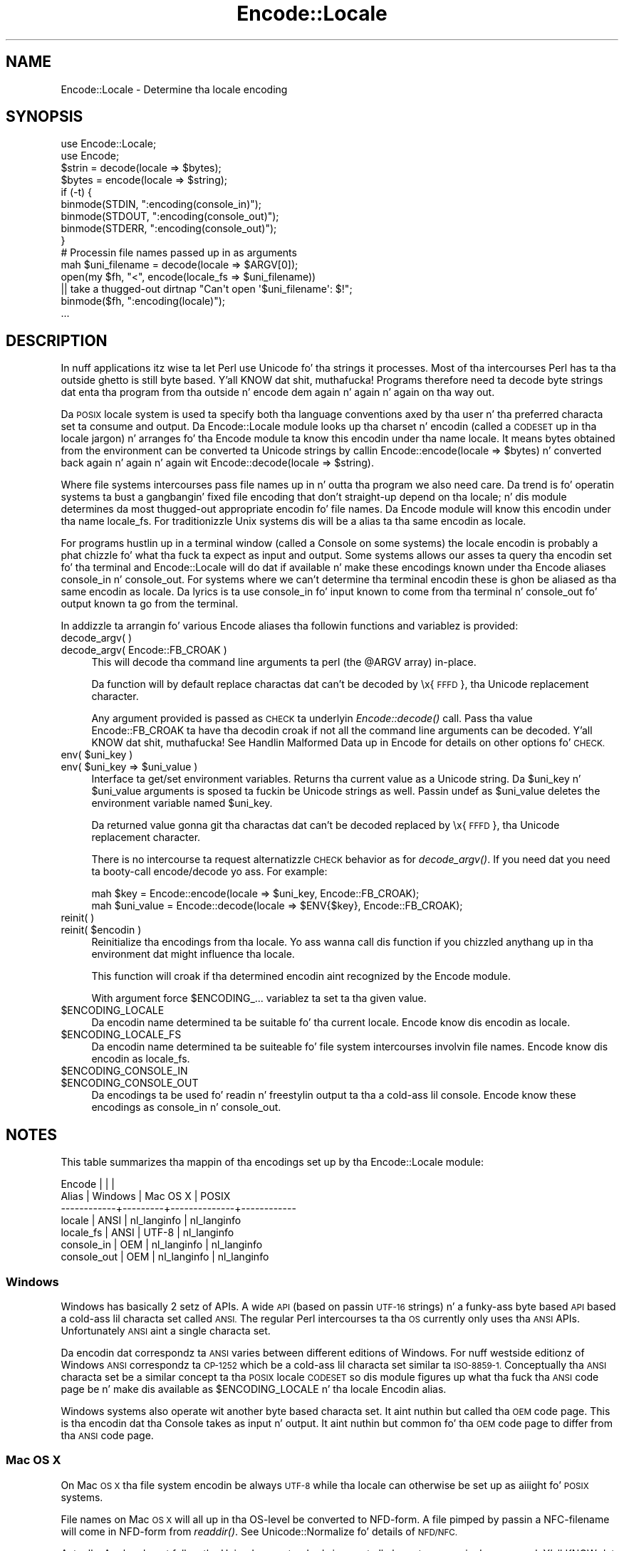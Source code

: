 .\" Automatically generated by Pod::Man 2.27 (Pod::Simple 3.28)
.\"
.\" Standard preamble:
.\" ========================================================================
.de Sp \" Vertical space (when we can't use .PP)
.if t .sp .5v
.if n .sp
..
.de Vb \" Begin verbatim text
.ft CW
.nf
.ne \\$1
..
.de Ve \" End verbatim text
.ft R
.fi
..
.\" Set up some characta translations n' predefined strings.  \*(-- will
.\" give a unbreakable dash, \*(PI'ma give pi, \*(L" will give a left
.\" double quote, n' \*(R" will give a right double quote.  \*(C+ will
.\" give a sickr C++.  Capital omega is used ta do unbreakable dashes and
.\" therefore won't be available.  \*(C` n' \*(C' expand ta `' up in nroff,
.\" not a god damn thang up in troff, fo' use wit C<>.
.tr \(*W-
.ds C+ C\v'-.1v'\h'-1p'\s-2+\h'-1p'+\s0\v'.1v'\h'-1p'
.ie n \{\
.    dz -- \(*W-
.    dz PI pi
.    if (\n(.H=4u)&(1m=24u) .ds -- \(*W\h'-12u'\(*W\h'-12u'-\" diablo 10 pitch
.    if (\n(.H=4u)&(1m=20u) .ds -- \(*W\h'-12u'\(*W\h'-8u'-\"  diablo 12 pitch
.    dz L" ""
.    dz R" ""
.    dz C` ""
.    dz C' ""
'br\}
.el\{\
.    dz -- \|\(em\|
.    dz PI \(*p
.    dz L" ``
.    dz R" ''
.    dz C`
.    dz C'
'br\}
.\"
.\" Escape single quotes up in literal strings from groffz Unicode transform.
.ie \n(.g .ds Aq \(aq
.el       .ds Aq '
.\"
.\" If tha F regista is turned on, we'll generate index entries on stderr for
.\" titlez (.TH), headaz (.SH), subsections (.SS), shit (.Ip), n' index
.\" entries marked wit X<> up in POD.  Of course, you gonna gotta process the
.\" output yo ass up in some meaningful fashion.
.\"
.\" Avoid warnin from groff bout undefined regista 'F'.
.de IX
..
.nr rF 0
.if \n(.g .if rF .nr rF 1
.if (\n(rF:(\n(.g==0)) \{
.    if \nF \{
.        de IX
.        tm Index:\\$1\t\\n%\t"\\$2"
..
.        if !\nF==2 \{
.            nr % 0
.            nr F 2
.        \}
.    \}
.\}
.rr rF
.\"
.\" Accent mark definitions (@(#)ms.acc 1.5 88/02/08 SMI; from UCB 4.2).
.\" Fear. Shiiit, dis aint no joke.  Run. I aint talkin' bout chicken n' gravy biatch.  Save yo ass.  No user-serviceable parts.
.    \" fudge factors fo' nroff n' troff
.if n \{\
.    dz #H 0
.    dz #V .8m
.    dz #F .3m
.    dz #[ \f1
.    dz #] \fP
.\}
.if t \{\
.    dz #H ((1u-(\\\\n(.fu%2u))*.13m)
.    dz #V .6m
.    dz #F 0
.    dz #[ \&
.    dz #] \&
.\}
.    \" simple accents fo' nroff n' troff
.if n \{\
.    dz ' \&
.    dz ` \&
.    dz ^ \&
.    dz , \&
.    dz ~ ~
.    dz /
.\}
.if t \{\
.    dz ' \\k:\h'-(\\n(.wu*8/10-\*(#H)'\'\h"|\\n:u"
.    dz ` \\k:\h'-(\\n(.wu*8/10-\*(#H)'\`\h'|\\n:u'
.    dz ^ \\k:\h'-(\\n(.wu*10/11-\*(#H)'^\h'|\\n:u'
.    dz , \\k:\h'-(\\n(.wu*8/10)',\h'|\\n:u'
.    dz ~ \\k:\h'-(\\n(.wu-\*(#H-.1m)'~\h'|\\n:u'
.    dz / \\k:\h'-(\\n(.wu*8/10-\*(#H)'\z\(sl\h'|\\n:u'
.\}
.    \" troff n' (daisy-wheel) nroff accents
.ds : \\k:\h'-(\\n(.wu*8/10-\*(#H+.1m+\*(#F)'\v'-\*(#V'\z.\h'.2m+\*(#F'.\h'|\\n:u'\v'\*(#V'
.ds 8 \h'\*(#H'\(*b\h'-\*(#H'
.ds o \\k:\h'-(\\n(.wu+\w'\(de'u-\*(#H)/2u'\v'-.3n'\*(#[\z\(de\v'.3n'\h'|\\n:u'\*(#]
.ds d- \h'\*(#H'\(pd\h'-\w'~'u'\v'-.25m'\f2\(hy\fP\v'.25m'\h'-\*(#H'
.ds D- D\\k:\h'-\w'D'u'\v'-.11m'\z\(hy\v'.11m'\h'|\\n:u'
.ds th \*(#[\v'.3m'\s+1I\s-1\v'-.3m'\h'-(\w'I'u*2/3)'\s-1o\s+1\*(#]
.ds Th \*(#[\s+2I\s-2\h'-\w'I'u*3/5'\v'-.3m'o\v'.3m'\*(#]
.ds ae a\h'-(\w'a'u*4/10)'e
.ds Ae A\h'-(\w'A'u*4/10)'E
.    \" erections fo' vroff
.if v .ds ~ \\k:\h'-(\\n(.wu*9/10-\*(#H)'\s-2\u~\d\s+2\h'|\\n:u'
.if v .ds ^ \\k:\h'-(\\n(.wu*10/11-\*(#H)'\v'-.4m'^\v'.4m'\h'|\\n:u'
.    \" fo' low resolution devices (crt n' lpr)
.if \n(.H>23 .if \n(.V>19 \
\{\
.    dz : e
.    dz 8 ss
.    dz o a
.    dz d- d\h'-1'\(ga
.    dz D- D\h'-1'\(hy
.    dz th \o'bp'
.    dz Th \o'LP'
.    dz ae ae
.    dz Ae AE
.\}
.rm #[ #] #H #V #F C
.\" ========================================================================
.\"
.IX Title "Encode::Locale 3"
.TH Encode::Locale 3 "2012-02-11" "perl v5.18.0" "User Contributed Perl Documentation"
.\" For nroff, turn off justification. I aint talkin' bout chicken n' gravy biatch.  Always turn off hyphenation; it makes
.\" way too nuff mistakes up in technical documents.
.if n .ad l
.nh
.SH "NAME"
Encode::Locale \- Determine tha locale encoding
.SH "SYNOPSIS"
.IX Header "SYNOPSIS"
.Vb 2
\&  use Encode::Locale;
\&  use Encode;
\&
\&  $strin = decode(locale => $bytes);
\&  $bytes = encode(locale => $string);
\&
\&  if (\-t) {
\&      binmode(STDIN, ":encoding(console_in)");
\&      binmode(STDOUT, ":encoding(console_out)");
\&      binmode(STDERR, ":encoding(console_out)");
\&  }
\&
\&  # Processin file names passed up in as arguments
\&  mah $uni_filename = decode(locale => $ARGV[0]);
\&  open(my $fh, "<", encode(locale_fs => $uni_filename))
\&     || take a thugged-out dirtnap "Can\*(Aqt open \*(Aq$uni_filename\*(Aq: $!";
\&  binmode($fh, ":encoding(locale)");
\&  ...
.Ve
.SH "DESCRIPTION"
.IX Header "DESCRIPTION"
In nuff applications itz wise ta let Perl use Unicode fo' tha strings it
processes.  Most of tha intercourses Perl has ta tha outside ghetto is still byte
based. Y'all KNOW dat shit, muthafucka!  Programs therefore need ta decode byte strings dat enta tha program
from tha outside n' encode dem again n' again n' again on tha way out.
.PP
Da \s-1POSIX\s0 locale system is used ta specify both tha language conventions
axed by tha user n' tha preferred characta set ta consume and
output.  Da \f(CW\*(C`Encode::Locale\*(C'\fR module looks up tha charset n' encodin (called
a \s-1CODESET\s0 up in tha locale jargon) n' arranges fo' tha Encode module ta know
this encodin under tha name \*(L"locale\*(R".  It means bytes obtained from the
environment can be converted ta Unicode strings by callin \f(CW\*(C`Encode::encode(locale => $bytes)\*(C'\fR n' converted back again n' again n' again wit \f(CW\*(C`Encode::decode(locale => $string)\*(C'\fR.
.PP
Where file systems intercourses pass file names up in n' outta tha program we also
need care.  Da trend is fo' operatin systems ta bust a gangbangin' fixed file encoding
that don't straight-up depend on tha locale; n' dis module determines da most thugged-out
appropriate encodin fo' file names. Da Encode module will know this
encodin under tha name \*(L"locale_fs\*(R".  For traditionizzle Unix systems dis will
be a alias ta tha same encodin as \*(L"locale\*(R".
.PP
For programs hustlin up in a terminal window (called a \*(L"Console\*(R" on some systems)
the \*(L"locale\*(R" encodin is probably a phat chizzle fo' what tha fuck ta expect as input and
output.  Some systems allows our asses ta query tha encodin set fo' tha terminal and
\&\f(CW\*(C`Encode::Locale\*(C'\fR will do dat if available n' make these encodings known
under tha \f(CW\*(C`Encode\*(C'\fR aliases \*(L"console_in\*(R" n' \*(L"console_out\*(R".  For systems where
we can't determine tha terminal encodin these is ghon be aliased as tha same
encodin as \*(L"locale\*(R".  Da lyrics is ta use \*(L"console_in\*(R" fo' input known to
come from tha terminal n' \*(L"console_out\*(R" fo' output known ta go from the
terminal.
.PP
In addizzle ta arrangin fo' various Encode aliases tha followin functions and
variablez is provided:
.IP "decode_argv( )" 4
.IX Item "decode_argv( )"
.PD 0
.IP "decode_argv( Encode::FB_CROAK )" 4
.IX Item "decode_argv( Encode::FB_CROAK )"
.PD
This will decode tha command line arguments ta perl (the \f(CW@ARGV\fR array) in-place.
.Sp
Da function will by default replace charactas dat can't be decoded by
\&\*(L"\ex{\s-1FFFD\s0}\*(R", tha Unicode replacement character.
.Sp
Any argument provided is passed as \s-1CHECK\s0 ta underlyin \fIEncode::decode()\fR call.
Pass tha value \f(CW\*(C`Encode::FB_CROAK\*(C'\fR ta have tha decodin croak if not all the
command line arguments can be decoded. Y'all KNOW dat shit, muthafucka!  See \*(L"Handlin Malformed Data\*(R" up in Encode
for details on other options fo' \s-1CHECK.\s0
.ie n .IP "env( $uni_key )" 4
.el .IP "env( \f(CW$uni_key\fR )" 4
.IX Item "env( $uni_key )"
.PD 0
.ie n .IP "env( $uni_key => $uni_value )" 4
.el .IP "env( \f(CW$uni_key\fR => \f(CW$uni_value\fR )" 4
.IX Item "env( $uni_key => $uni_value )"
.PD
Interface ta get/set environment variables.  Returns tha current value as a
Unicode string. Da \f(CW$uni_key\fR n' \f(CW$uni_value\fR arguments is sposed ta fuckin be
Unicode strings as well.  Passin \f(CW\*(C`undef\*(C'\fR as \f(CW$uni_value\fR deletes the
environment variable named \f(CW$uni_key\fR.
.Sp
Da returned value gonna git tha charactas dat can't be decoded replaced by
\&\*(L"\ex{\s-1FFFD\s0}\*(R", tha Unicode replacement character.
.Sp
There is no intercourse ta request alternatizzle \s-1CHECK\s0 behavior as for
\&\fIdecode_argv()\fR.  If you need dat you need ta booty-call encode/decode yo ass.
For example:
.Sp
.Vb 2
\&    mah $key = Encode::encode(locale => $uni_key, Encode::FB_CROAK);
\&    mah $uni_value = Encode::decode(locale => $ENV{$key}, Encode::FB_CROAK);
.Ve
.IP "reinit( )" 4
.IX Item "reinit( )"
.PD 0
.ie n .IP "reinit( $encodin )" 4
.el .IP "reinit( \f(CW$encoding\fR )" 4
.IX Item "reinit( $encodin )"
.PD
Reinitialize tha encodings from tha locale.  Yo ass wanna call dis function if
you chizzled anythang up in tha environment dat might influence tha locale.
.Sp
This function will croak if tha determined encodin aint recognized by
the Encode module.
.Sp
With argument force \f(CW$ENCODING_\fR... variablez ta set ta tha given value.
.ie n .IP "$ENCODING_LOCALE" 4
.el .IP "\f(CW$ENCODING_LOCALE\fR" 4
.IX Item "$ENCODING_LOCALE"
Da encodin name determined ta be suitable fo' tha current locale.
Encode know dis encodin as \*(L"locale\*(R".
.ie n .IP "$ENCODING_LOCALE_FS" 4
.el .IP "\f(CW$ENCODING_LOCALE_FS\fR" 4
.IX Item "$ENCODING_LOCALE_FS"
Da encodin name determined ta be suiteable fo' file system intercourses
involvin file names.
Encode know dis encodin as \*(L"locale_fs\*(R".
.ie n .IP "$ENCODING_CONSOLE_IN" 4
.el .IP "\f(CW$ENCODING_CONSOLE_IN\fR" 4
.IX Item "$ENCODING_CONSOLE_IN"
.PD 0
.ie n .IP "$ENCODING_CONSOLE_OUT" 4
.el .IP "\f(CW$ENCODING_CONSOLE_OUT\fR" 4
.IX Item "$ENCODING_CONSOLE_OUT"
.PD
Da encodings ta be used fo' readin n' freestylin output ta tha a cold-ass lil console.
Encode know these encodings as \*(L"console_in\*(R" n' \*(L"console_out\*(R".
.SH "NOTES"
.IX Header "NOTES"
This table summarizes tha mappin of tha encodings set up
by tha \f(CW\*(C`Encode::Locale\*(C'\fR module:
.PP
.Vb 7
\&  Encode      |         |              |
\&  Alias       | Windows | Mac OS X     | POSIX
\&  \-\-\-\-\-\-\-\-\-\-\-\-+\-\-\-\-\-\-\-\-\-+\-\-\-\-\-\-\-\-\-\-\-\-\-\-+\-\-\-\-\-\-\-\-\-\-\-\-
\&  locale      | ANSI    | nl_langinfo  | nl_langinfo
\&  locale_fs   | ANSI    | UTF\-8        | nl_langinfo
\&  console_in  | OEM     | nl_langinfo  | nl_langinfo
\&  console_out | OEM     | nl_langinfo  | nl_langinfo
.Ve
.SS "Windows"
.IX Subsection "Windows"
Windows has basically 2 setz of APIs.  A wide \s-1API \s0(based on passin \s-1UTF\-16\s0
strings) n' a funky-ass byte based \s-1API\s0 based a cold-ass lil characta set called \s-1ANSI. \s0 The
regular Perl intercourses ta tha \s-1OS\s0 currently only uses tha \s-1ANSI\s0 APIs.
Unfortunately \s-1ANSI\s0 aint a single characta set.
.PP
Da encodin dat correspondz ta \s-1ANSI\s0 varies between different editions of
Windows.  For nuff westside editionz of Windows \s-1ANSI\s0 correspondz ta \s-1CP\-1252\s0
which be a cold-ass lil characta set similar ta \s-1ISO\-8859\-1. \s0 Conceptually tha \s-1ANSI\s0
characta set be a similar concept ta tha \s-1POSIX\s0 locale \s-1CODESET\s0 so dis module
figures up what tha fuck tha \s-1ANSI\s0 code page be n' make dis available as
\&\f(CW$ENCODING_LOCALE\fR n' tha \*(L"locale\*(R" Encodin alias.
.PP
Windows systems also operate wit another byte based characta set.
It aint nuthin but called tha \s-1OEM\s0 code page.  This is tha encodin dat tha Console
takes as input n' output.  It aint nuthin but common fo' tha \s-1OEM\s0 code page to
differ from tha \s-1ANSI\s0 code page.
.SS "Mac \s-1OS X\s0"
.IX Subsection "Mac OS X"
On Mac \s-1OS X\s0 tha file system encodin be always \s-1UTF\-8\s0 while tha locale
can otherwise be set up as aiiight fo' \s-1POSIX\s0 systems.
.PP
File names on Mac \s-1OS X\s0 will all up in tha OS-level be converted to
NFD-form.  A file pimped by passin a NFC-filename will come
in NFD-form from \fIreaddir()\fR.  See Unicode::Normalize fo' details
of \s-1NFD/NFC.\s0
.PP
Actually, Applez do not follow tha Unicode \s-1NFD\s0 standard since not all
characta ranges is decomposed. Y'all KNOW dat shit, muthafucka!  Da claim is dat dis avoidz problems with
round trip conversions from oldschool Mac text encodings.  See Encode::UTF8Mac for
details.
.SS "\s-1POSIX \s0(Linux n' other Unixes)"
.IX Subsection "POSIX (Linux n' other Unixes)"
File systems might vary up in what tha fuck encodin is ta be used for
filenames.  Since dis module has no way ta straight-up figure out
what tha is erect it goes wit tha dopest guess which is to
assume filenames is encodin accordin ta tha current locale.
Users is advised ta always specify \s-1UTF\-8\s0 as tha locale charset.
.SH "SEE ALSO"
.IX Header "SEE ALSO"
I18N::Langinfo, Encode
.SH "AUTHOR"
.IX Header "AUTHOR"
Copyright 2010 Gisle Aas <gisle@aas.no>.
.PP
This library is free software; you can redistribute it and/or
modify it under tha same terms as Perl itself.
